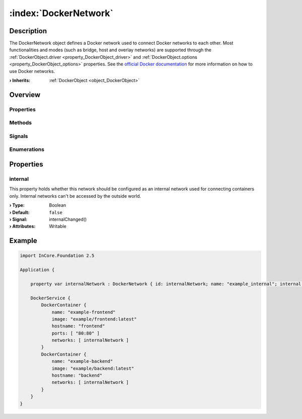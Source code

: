 
.. _object_DockerNetwork:


:index:`DockerNetwork`
----------------------

Description
***********

The DockerNetwork object defines a Docker network used to connect Docker networks to each other. Most functionalities and modes (such as bridge, host and overlay networks) are supported through the :ref:`DockerObject.driver <property_DockerObject_driver>` and :ref:`DockerObject.options <property_DockerObject_options>` properties. See the `official Docker documentation <https://docs.docker.com/network/>`_ for more information on how to use Docker networks.

:**› Inherits**: :ref:`DockerObject <object_DockerObject>`

Overview
********

Properties
++++++++++

.. hlist::
  :columns: 2

  * :ref:`internal <property_DockerNetwork_internal>`
  * :ref:`DockerObject.driver <property_DockerObject_driver>`
  * :ref:`DockerObject.error <property_DockerObject_error>`
  * :ref:`DockerObject.errorString <property_DockerObject_errorString>`
  * :ref:`DockerObject.name <property_DockerObject_name>`
  * :ref:`DockerObject.options <property_DockerObject_options>`
  * :ref:`Object.objectId <property_Object_objectId>`
  * :ref:`Object.parent <property_Object_parent>`

Methods
+++++++

.. hlist::
  :columns: 1

  * :ref:`DockerObject.create() <method_DockerObject_create>`
  * :ref:`DockerObject.remove() <method_DockerObject_remove>`
  * :ref:`Object.deserializeProperties() <method_Object_deserializeProperties>`
  * :ref:`Object.fromJson() <method_Object_fromJson>`
  * :ref:`Object.serializeProperties() <method_Object_serializeProperties>`
  * :ref:`Object.toJson() <method_Object_toJson>`

Signals
+++++++

.. hlist::
  :columns: 1

  * :ref:`DockerObject.errorOccurred() <signal_DockerObject_errorOccurred>`
  * :ref:`Object.completed() <signal_Object_completed>`

Enumerations
++++++++++++

.. hlist::
  :columns: 1

  * :ref:`DockerObject.Error <enum_DockerObject_Error>`



Properties
**********


.. _property_DockerNetwork_internal:

.. _signal_DockerNetwork_internalChanged:

.. index::
   single: internal

internal
++++++++

This property holds whether this network should be configured as an internal network used for connecting containers only. Internal networks can't be accessed by the outside world.

:**› Type**: Boolean
:**› Default**: ``false``
:**› Signal**: internalChanged()
:**› Attributes**: Writable


.. _example_DockerNetwork:


Example
*******

.. code-block:: qml

    import InCore.Foundation 2.5
    
    Application {
    
        property var internalNetwork : DockerNetwork { id: internalNetwork; name: "example_internal"; internal: true; }
    
        DockerService {
            DockerContainer {
                name: "example-frontend"
                image: "example/frontend:latest"
                hostname: "frontend"
                ports: [ "80:80" ]
                networks: [ internalNetwork ]
            }
            DockerContainer {
                name: "example-backend"
                image: "example/backend:latest"
                hostname: "backend"
                networks: [ internalNetwork ]
            }
        }
    }
    